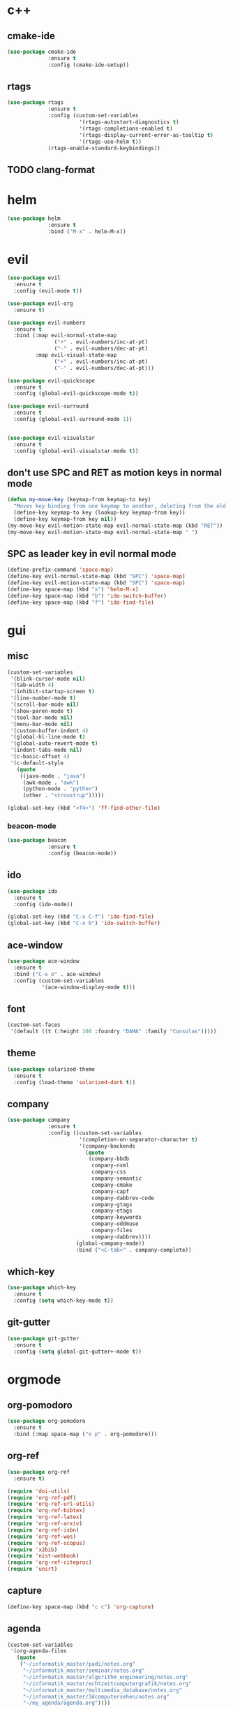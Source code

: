 * c++
** cmake-ide
#+begin_src emacs-lisp
  (use-package cmake-ide
               :ensure t
               :config (cmake-ide-setup))
#+end_src

** rtags
#+begin_src emacs-lisp
  (use-package rtags
               :ensure t
               :config (custom-set-variables
                         '(rtags-autostart-diagnostics t)
                         '(rtags-completions-enabled t)
                         '(rtags-display-current-error-as-tooltip t)
                         '(rtags-use-helm t))
               (rtags-enable-standard-keybindings))
#+end_src

** TODO clang-format
* helm
#+begin_src emacs-lisp
      (use-package helm
                   :ensure t
                   :bind ("M-x" . helm-M-x))
#+end_src
* evil
#+begin_src emacs-lisp
    (use-package evil
      :ensure t
      :config (evil-mode t))

    (use-package evil-org
      :ensure t)

    (use-package evil-numbers
      :ensure t
      :bind (:map evil-normal-state-map
			       ("+" . evil-numbers/inc-at-pt)
			       ("-" . evil-numbers/dec-at-pt)
             :map evil-visual-state-map
			       ("+" . evil-numbers/inc-at-pt)
			       ("-" . evil-numbers/dec-at-pt)))

    (use-package evil-quickscope
      :ensure t
      :config (global-evil-quickscope-mode t))

    (use-package evil-surround
      :ensure t
      :config (global-evil-surround-mode 1))
  

    (use-package evil-visualstar
      :ensure t
      :config (global-evil-visualstar-mode t))
#+end_src

** don't use SPC and RET as motion keys in normal mode
#+begin_src emacs-lisp
  (defun my-move-key (keymap-from keymap-to key)
    "Moves key binding from one keymap to another, deleting from the old location. "
    (define-key keymap-to key (lookup-key keymap-from key))
    (define-key keymap-from key nil))
  (my-move-key evil-motion-state-map evil-normal-state-map (kbd "RET"))
  (my-move-key evil-motion-state-map evil-normal-state-map " ")
#+end_src
  
** SPC as leader key in evil normal mode

#+begin_src emacs-lisp
  (define-prefix-command 'space-map)
  (define-key evil-normal-state-map (kbd "SPC") 'space-map)
  (define-key evil-motion-state-map (kbd "SPC") 'space-map)
  (define-key space-map (kbd "x") 'helm-M-x)
  (define-key space-map (kbd "b") 'ido-switch-buffer)
  (define-key space-map (kbd "f") 'ido-find-file)
#+end_src

* gui
** misc
#+begin_src emacs-lisp
  (custom-set-variables
   '(blink-cursor-mode nil)
   '(tab-width 4)
   '(inhibit-startup-screen t)
   '(line-number-mode t)
   '(scroll-bar-mode nil)
   '(show-paren-mode t)
   '(tool-bar-mode nil)
   '(menu-bar-mode nil)
   '(custom-buffer-indent 4)
   '(global-hl-line-mode t)
   '(global-auto-revert-mode t)
   '(indent-tabs-mode nil)
   '(c-basic-offset 4)
   '(c-default-style
	 (quote
      ((java-mode . "java")
       (awk-mode . "awk")
	   (python-mode . "python")
       (other . "stroustrup")))))

  (global-set-key (kbd "<f4>") 'ff-find-other-file)
#+end_src

*** beacon-mode
#+begin_src emacs-lisp
  (use-package beacon
               :ensure t
               :config (beacon-mode))
#+end_src

** ido
#+begin_src emacs-lisp
  (use-package ido
    :ensure t
    :config (ido-mode))

  (global-set-key (kbd "C-x C-f") 'ido-find-file)
  (global-set-key (kbd "C-x b") 'ido-switch-buffer)
#+end_src

** ace-window
#+begin_src emacs-lisp
  (use-package ace-window
    :ensure t
    :bind ("C-x o" . ace-window)
    :config (custom-set-variables
             '(ace-window-display-mode t)))
#+end_src

** font
#+begin_src emacs-lisp
(custom-set-faces
 '(default ((t (:height 100 :foundry "DAMA" :family "Consolas")))))
#+end_src

** theme
#+begin_src emacs-lisp
  (use-package solarized-theme
    :ensure t
    :config (load-theme 'solarized-dark t))
#+end_src

#+RESULTS:
: t

** company
#+begin_src emacs-lisp
  (use-package company
               :ensure t
               :config ((custom-set-variables
                         '(completion-on-separator-character t)
                         '(company-backends
                           (quote
                            (company-bbdb
                             company-nxml
                             company-css
                             company-semantic
                             company-cmake
                             company-capf
                             company-dabbrev-code
                             company-gtags
                             company-etags
                             company-keywords
                             company-oddmuse
                             company-files
                             company-dabbrev))))
                        (global-company-mode))
                        :bind ("<C-tab>" . company-complete))
#+end_src

** which-key
#+begin_src emacs-lisp
  (use-package which-key
    :ensure t
    :config (setq which-key-mode t))
#+end_src

** git-gutter
#+begin_src emacs-lisp
  (use-package git-gutter
    :ensure t
    :config (setq global-git-gutter+-mode t))
#+end_src

* orgmode
** org-pomodoro
#+begin_src emacs-lisp
  (use-package org-pomodoro
    :ensure t
    :bind (:map space-map ("o p" . org-pomodoro)))
#+end_src

** org-ref
#+begin_src emacs-lisp
  (use-package org-ref
	:ensure t)

  (require 'doi-utils)
  (require 'org-ref-pdf)
  (require 'org-ref-url-utils)
  (require 'org-ref-bibtex)
  (require 'org-ref-latex)
  (require 'org-ref-arxiv)
  (require 'org-ref-isbn)
  (require 'org-ref-wos)
  (require 'org-ref-scopus)
  (require 'x2bib)
  (require 'nist-webbook)
  (require 'org-ref-citeproc)
  (require 'unsrt)
#+end_src

** capture
#+begin_src emacs-lisp
(define-key space-map (kbd "c c") 'org-capture)
#+end_src
** agenda
#+begin_src emacs-lisp
  (custom-set-variables
   '(org-agenda-files
     (quote
      ("~/informatik_master/padi/notes.org"
       "~/informatik_master/seminar/notes.org"
       "~/informatik_master/algorithm_engineering/notes.org"
       "~/informatik_master/echtzeitcomputergrafik/notes.org"
       "~/informatik_master/multimedia_database/notes.org"
       "~/informatik_master/3dcomputersehen/notes.org"
       "~/my_agenda/agenda.org"))))
#+end_src

** export
#+begin_src emacs-lisp
(custom-set-variables
 '(org-babel-load-languages (quote ((python . t) (emacs-lisp . t))))
 '(org-latex-pdf-process
   (quote
    ("pdflatex -interaction nonstopmode -output-directory %o %f" "bibtex %b" "pdflatex -interaction nonstopmode -output-directory %o %f" "pdflatex -interaction nonstopmode -output-directory %o %f")))
 '(org-src-fontify-natively t))

(require 'ox-latex)
(add-to-list
 'org-latex-classes
 '("dinbrief"
   "\\documentclass[12pt]{dinbrief}
\[DEFAULT-PACKAGES]
\[PACKAGES]
\[EXTRA]"))
#+end_src

** caldav
#+begin_src emacs-lisp
  (use-package org-caldav
	:ensure t
	:config (custom-set-variables 
			 '(org-caldav-url "http://frgcloud.selfhost.eu/owncloud/remote.php/caldav/calendars/piland")
			 '(org-caldav-calendar-id "orgmode-agenda")
			 '(org-caldav-select-tags '("AGENDA"))
			 '(org-caldav-inbox "~/my_agenda/caldav.org")))
#+end_src

** misc
#+begin_src emacs-lisp
(plist-put org-format-latex-options :scale 1.5)
#+end_src

* email
#+begin_src emacs-lisp
  (custom-set-variables
   '(send-mail-function (quote smtpmail-send-it))
   '(smtpmail-smtp-server "groupware.tu-bs.de")
   '(smtpmail-smtp-service 465)
   '(smtpmail-stream-type (quote ssl))
   '(user-full-name "Sascha Fricke")
   '(user-mail-address "Sascha Fricke <s.fricke@tu-bs.de>"))
#+end_src
** notmuch
#+begin_src emacs-lisp
  (use-package notmuch
    :ensure t
    :config (setq notmuch-address-command "notmuch-address"))
#+end_src
** offlineimap
#+begin_src emacs-lisp
  (use-package offlineimap
    :ensure t)
#+end_src
* projectile
#+begin_src emacs-lisp
  (use-package projectile
:ensure t
    :config (setq projectile-mode t))
#+end_src

** org-projectile
#+begin_src emacs-lisp
    (use-package org-projectile
      :ensure t
      :bind (:map space-map ("c p" . org-projectile:project-todo-completing-read))
                  :config (progn
                            (org-projectile:per-repo)
                            (setq org-projectile:per-repo-filename "project_todo.org")
                            (setq org-agenda-files (append org-agenda-files (org-projectile:todo-files)))))
#+end_src

* ag
#+begin_src emacs-lisp
  (use-package ag
    :ensure t
    :config (setq ag-group-matches nil))
#+end_src

* wgrep
#+begin_src emacs-lisp
  (use-package wgrep
    :ensure t)
  (use-package wgrep-ag
    :ensure t)
#+end_src

* ctags
#+begin_src emacs-lisp
  (custom-set-variables
   '(ctags-update-command "ctags")
   '(ctags-update-delay-seconds 10)
   '(ctags-update-other-options
     (quote
      ("--fields=+iaSt"
       "--extra=+q"
       "--exclude='*.elc'"
       "--exclude='*.class'"
       "--exclude='.git'"
       "--exclude='.svn'"
       "--exclude='SCCS'"
       "--exclude='RCS'"
       "--exclude='CVS'"
       "--exclude='EIFGEN'"
       "-R"
       "-e"))))
#+end_src

* flycheck
#+begin_src emacs-lisp
  (use-package flycheck
    :ensure t
    :config (custom-set-variables
             '(global-flycheck-mode t)
             '(flycheck-clang-language-standard "c++14")))
#+end_src

* magit
#+begin_src emacs-lisp
  (use-package magit
    :ensure t)
#+end_src 

smerge
#+begin_src emacs-lisp
  (require 'smerge-mode)
  (define-key space-map (kbd "s s") 'smerge-mode)

  (defun my-smerge-bindings ()
    (define-key space-map (kbd "s RET") 'smerge-keep-current)
    (define-key space-map (kbd "s d m") 'smerge-diff-base-mine)
    (define-key space-map (kbd "s d o") 'smerge-diff-base-other)
    (define-key space-map (kbd "s d b") 'smerge-diff-mine-other)

    (define-key space-map (kbd "s C") 'smerge-combine-with-next)
    (define-key space-map (kbd "s E") 'smerge-ediff)
    (define-key space-map (kbd "s R") 'smerge-refine)
    (define-key space-map (kbd "s a") 'smerge-keep-all)
    (define-key space-map (kbd "s b") 'smerge-keep-base)
    (define-key space-map (kbd "s m") 'smerge-keep-mine)
    (define-key space-map (kbd "s n") 'smerge-next)
    (define-key space-map (kbd "s o") 'smerge-keep-other)
    (define-key space-map (kbd "s p") 'smerge-prev)
    (define-key space-map (kbd "s r") 'smerge-resolve))

  (add-hook 'smerge-mode-hook 'my-smerge-bindings)
#+end_src 
* extra file type modes
** cuda-mode
#+begin_src emacs-lisp
  (use-package cuda-mode
    :ensure t)
#+end_src

** opencl-mode
#+begin_src emacs-lisp
  (use-package opencl-mode
    :ensure t)
#+end_src

** glsl-mode
#+begin_src emacs-lisp
  (use-package glsl-mode
    :ensure t)
#+end_src

* start in eshell
#+begin_src emacs-lisp
(eshell)
#+end_src
